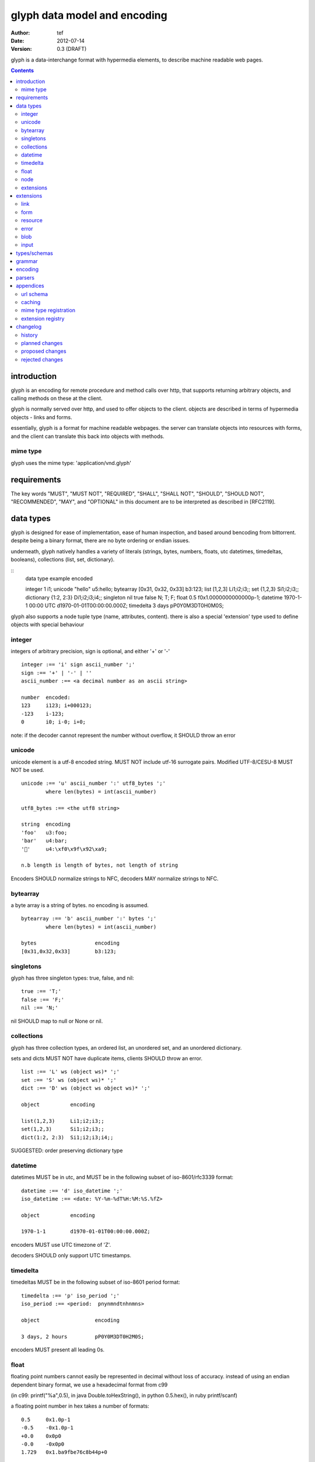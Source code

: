 ===============================
 glyph data model and encoding
===============================
:Author: tef
:Date: 2012-07-14
:Version: 0.3 (DRAFT)

glyph is a data-interchange format with hypermedia elements,
to describe machine readable web pages.

.. contents::


introduction
============

glyph is an encoding for remote procedure and method calls over
http, that supports returning arbitrary objects, and calling
methods on these at the client.

glyph is normally served over http, and used to offer
objects to the client. objects are described in terms
of hypermedia objects - links and forms. 

essentially, glyph is a format for machine readable webpages.
the server can translate objects into resources with forms,
and the client can translate this back into objects with methods.

mime type
---------

glyph uses the mime type: 'application/vnd.glyph'

requirements
============

The key words "MUST", "MUST NOT", "REQUIRED", "SHALL", "SHALL NOT",
"SHOULD", "SHOULD NOT", "RECOMMENDED", "MAY", and "OPTIONAL" in this
document are to be interpreted as described in [RFC2119].

data types
==========

glyph is designed for ease of implementation, ease of human inspection, and
based around bencoding from bittorrent. despite being a binary format, 
there are no byte ordering or endian issues.

underneath, glyph natively handles a variety of literals
(strings, bytes, numbers, floats, utc datetimes, timedeltas, booleans), 
collections (list, set, dictionary).


::
	data type	example			encoded

	integer		1			i1;
	unicode		"hello"			u5:hello;
	bytearray	[0x31, 0x32, 0x33]	b3:123;
	list		[1,2,3]			Li1;i2;i3;;
	set		{1,2,3}			Si1;i2;i3;;
	dictionary	{1:2, 2:3}		Di1;i2;i3;i4;;
	singleton	nil true false		N; T; F;
	float		0.5			f0x1.0000000000000p-1; 
	datetime	1970-1-1 00:00 UTC	d1970-01-01T00:00:00.000Z;
	timedelta	3 days			pP0Y0M3DT0H0M0S;

glyph also supports a node tuple type (name, attributes, content).
there is also a special 'extension' type used to define objects with special
behaviour


integer
-------

integers of arbitrary precision, sign is optional, and either '+' or '-'

::

	integer :== 'i' sign ascii_number ';'
	sign :== '+' | '-' | ''
	ascii_number :== <a decimal number as an ascii string>

	number	encoded:
	123	i123; i+000123;
	-123	i-123;
	0	i0; i-0; i+0;

note: if the decoder cannot represent the number without overflow, 
it SHOULD throw an error

unicode
-------

unicode element is a utf-8 encoded string. MUST NOT include
utf-16 surrogate pairs. Modified UTF-8/CESU-8 MUST NOT be used.

..
	(JSON, Java, I'm looking at *you*)

::

	unicode :== 'u' ascii_number ':' utf8_bytes ';'
		where len(bytes) = int(ascii_number)

	utf8_bytes :== <the utf8 string>

	string 	encoding
	'foo'	u3:foo;
	'bar'	u4:bar;
	'💩'	u4:\xf0\x9f\x92\xa9;

	n.b length is length of bytes, not length of string

Encoders SHOULD normalize strings to NFC, decoders MAY
normalize strings to NFC.


bytearray
---------

a byte array is a string of bytes. no encoding
is assumed.

::

	bytearray :== 'b' ascii_number ':' bytes ';'
		where len(bytes) = int(ascii_number)

	bytes			encoding
	[0x31,0x32,0x33]	b3:123;


singletons
----------

glyph has three singleton types: true, false, and nil::

	true :== 'T;'
	false :== 'F;'
	nil :== 'N;'

nil SHOULD map to null or None or nil.

collections
-----------

glyph has three collection types, an ordered list,
an unordered set, and an unordered dictionary.

sets and dicts MUST NOT have duplicate items,
clients SHOULD throw an error.

::

	list :== 'L' ws (object ws)* ';'
	set :== 'S' ws (object ws)* ';'
	dict :== 'D' ws (object ws object ws)* ';'

	object		encoding

	list(1,2,3)	Li1;i2;i3;;
	set(1,2,3)	Si1;i2;i3;;
	dict(1:2, 2:3)	Si1;i2;i3;i4;;

SUGGESTED: order preserving dictionary type

datetime
--------

datetimes MUST be in utc, and MUST be in the following subset of iso-8601/rfc3339 format::

	datetime :== 'd' iso_datetime ';'
	iso_datetime :== <date: %Y-%m-%dT%H:%M:%S.%fZ>

	object		encoding

	1970-1-1	d1970-01-01T00:00:00.000Z;

encoders MUST use UTC timezone of 'Z'.

decoders SHOULD only support UTC timestamps.

timedelta
---------

timedeltas MUST be in the following subset of iso-8601 period format::

	timedelta :== 'p' iso_period ';'
	iso_period :== <period:  pnynmndtnhnmns>

	object			encoding

	3 days, 2 hours		pP0Y0M3DT0H2M0S;

encoders MUST present all leading 0s.

float
-----

floating point numbers cannot easily be represented 
in decimal without loss of accuracy. instead of using an endian
dependent binary format, we use a hexadecimal format from c99

(in c99: printf("%a",0.5), in java Double.toHexString(), 
in python 0.5.hex(), in ruby printf/scanf)

a floating point number in hex takes a number of formats::

	0.5	0x1.0p-1
	-0.5 	-0x1.0p-1 
	+0.0	0x0p0
	-0.0	-0x0p0
	1.729	0x1.ba9fbe76c8b44p+0

first there is an optional sign, '+' or '-', then
the prefix '0x' indicates it is in hex.
finally, a hex number and its decimal exponent,
separated by a 'p'. the exponent can have a sign,
and is a decimal number::

	float :== 'f' hex_float ';'

	float	encoding
	0.5	f0x1.0p-1; 
	-0.5 	f-0x1.0p-1; 
	0.0	f0x0p0;

special values, nan and infinity are serialized as strings::

	float		encoding

	Infinity	finf; fInfinity; finfinity;
	-Infinity	f-inf; f-infinity; f-Infinity;
	NaN		fnan; fNaN;

decoders MUST ignore case.
encoders MUST use 'inf' or 'infinity', not 'infin', 'in', etc.


node
----

nodes are generic named containers for application use:
tuples of name, attributes and content objects.

name SHOULD be a unicode string, attributes SHOULD be a dictionary::

	node :== 'X' ws name_obj ws attr_obj ws content_obj ws ';'

	name_obj :== string | object
	attr_obj :== dictionary | object
	content_obj :== object

decoders MUST handle nodes with arbitrary objects for
name, attributes and content

decoders normally transform nodes into wrapper objects
where object attributes are matched to the content_obj
i.e forwarding node[blah] and node.blah to content_obj[blah]

nodes can be used to represent an xml dom node::

	xml			encoded
	<xml a=1>1</xml>	Xu3:xmlDu1:ai1;;


extensions
----------

extensions are name, attr, content tuples, used internally within glyph
to describe objects with special handling or meaning, rather than
application meaning.

name SHOULD be a unicode string, attributes SHOULD be a dictionary::

	extension :== 'H' ws name_obj ws attr_obj ws content_obj ws ';' 
	name_obj :== string | object
	attr_obj :== dictionary | object
	content_obj :== object

extensions are used to represent links, forms, resources, errors
and blobs within glyph.

decoders SHOULD handle unknown extensions as node types.

extensions
==========

the following extensions are defined within glyph

note: all names are unicode strings

link
----

a hyperlink with a method and url, optionally with an inlined response

- name 'link'
- attributes is a dictionary. MUST have the keys 'url', 'method'
- MAY have the key 'inline'
- content is an object, which is either nil or the inlined response

links map to functions with no arguments. if the key 'cache' is in the
attributes and the associated value is true, then the function MAY
return the associated content object, instead of making a request.


form
----

like a html form, with a url, method, expected form values.

- name 'form'
- attributes is a dictionary
  * MUST have the keys 'url', 'method' , 'values'
  * url and method are both unicode keys with unicode values.
  * values is a list of unicode names
- content is nil object

forms map to functions with arguments. when submitting a form, the arguments
are encoded as a list, in the order given in the 'values' attribute.

resource
--------

like a top level webpage. like in a node

- name 'resource'
- attributes is a dictionary,
  *  MAY have the keys 'url', 'name'
- content is a dict of string -> object
  * objects often forms

resources map to instances, where the content contains
forms mapping to the methods.

error
-----

errors provide a generic object for messages in response
to failed requests. servers MAY return them.

- name 'error'
- attributes is a dictionary with the keys 'logref', 'message'
- content SHOULD be a dict of string -> object, MAY be empty.

logref is a application specific reference for logging.
message is a unicode string


blob
----

blobs represent a typed bytestring. blobs can represent
inlined responses for data other than glyph objects.

- name 'blob'
- attributes is a dictionary,
  * MUST have the key 'content-type'
  * MAY have the key 'url'
- content is a bytearray

glyph servers can transform a response of a blob
into a http response with the given content-type and blob

glyph clients can return an response with an unknown encoding
as a blob

input
-----

PLACEHOLDER: for input form type


types/schemas
=============
	
form variables currently untyped. form has a values
attribute containing a list of string names

PROPOSED: some way to epress types on form inputs, default values

grammar
=======

::

	root :== ws object ws

	ws :== (space | tab | vtab | cr | lf)*

	object :== 
		  integer
		| unicode
		| bytearray
		| float
		| datetime
		| nil
		| true
		| false
		| list
		| set
		| dictionary
		| node
		| extension

	integer :== 'i' sign ascii_number ';'

	unicode :== 'u' ascii_number ':' utf8_bytes ';'
		where len(bytes) = int(ascii_number)

	bytearray :== 'b' ascii_number ':' bytes ';'
		where len(bytes) = int(ascii_number)

	true :== 'T;'
	false :== 'F;'
	nil :== 'N;'

	list :== 'L' ws (object ws)* ';'
	set :== 'S' ws (object ws)* ';'
	dict :== 'D' ws (object ws object ws)* ';'

	float :== 'f' hex_float ';'

	datetime :== 'd' iso_datetime ';'
	timedelta :== 'p' iso_period ';'



	node :== 'X' ws name_obj ws attr_obj ws content_obj ws ';'

	extension :== 'H' ws name_obj ws attr_obj ws content_obj ws ';' 
	

encoding
========

TODO: expand with notes on encoder specifics

building urls

handling resources, forms, links

handling extensions

parsers
=======

TODO

error handling
recovery

handling resources, forms, links


appendices
==========

url schema
----------

form urls are of the form /ObjectName/method?<glyph instance data>

note: ? breaks squid default config for caching.

caching
-------


mime type registration
----------------------


extension registry
------------------


changelog
=========

history
-------

glyph started out as a simple encoding for rpc over http,
before embracing hypermedia.

- unversioned

	started with bencode with a 's' prefix on strings
	json didn't support binary data without mangling
	didn't support utf-8 without mangling 

- booleans, datetimes, nil added

	creature comforts

- forms, links, embeds added

  	hypermedia is neat

- use b for byte array instead of s

	less confusing

- remove bencode ordering constraint on dictionaries

	as there isn't the same dict keys must be string restrictions


- changed terminators/separators to '\n'

	idea for using 'readline' in decoders, but made things ugly

- sets added
	
	creature comforts

- used utf-8 strings everywhere instead of bytestrings

	python made it easy not to care about using unicode.


- resources added

	instead of using nodes to represent resources
	use extension type

- v0.1 

	encoding spec started in lieu of implementation based
	specification. declare current impl 0.1

- blob, error types added
	
	blob can be used to encapsulate mime data.
	errors as a generic template for error messages.

- v0.2

- separator changed to ':' ,changed terminator to ';' 

	new lines make for ugly query strings, 
	and no semantic whitespace means easier pretty printing 

- unicode normalization as a recommendation

	perhaps should be mandatory.

- remove whitespace between prefix ... ;
	
	allowing whitespace inside objects is confusing
	for non container types.

- add redundant terminators
	
	put a ';' at the end of strings, bytearrays
	put a 'E' at the end of nodes, extensions
	consistency and ease for human inspection of data

- v0.3

- made utc mandatory rather than recommendation

- encoding consolidation
	use ; as terminator everywhere
	TFN -> T;F;N;

- add timedelta/period type:
	p<iso period format>;
	problems: timedeltas are sometimes int millis or float days or specific object

- unify link and embed extension
	add 'cached':True as attribute
	means content can be returned in lieu of fetching

planned changes
---------------

- 0.4

- 0.5 grammar/encoding frozen - no more literals, collections added

- 0.6 schema/form inputs type

- 0.8 caching options defined
- 0.9 all extension type parameters defined
- 1.0 final

proposed changes
----------------


- caching information inside of resources	

	resources/embeds CAN contain control headers, freshness information
        specify key names as being optional
	expires? cache-control? etag

- schema/type information for forms (aka values)

	formargs is a list of string names | input elements
	input elements have a name, type, optional default value


rejected changes
----------------

- datetime with utc offset
	allow +hh/+hhmm/+hh:mm offsets instead of 'Z'
	maybe allow string timestamps
	need non utc usecases

- node/ext becomes name, attrs, content* ?
	i.e allow a number of objects as the 'content'
	effort
  

- datetime with string timezone
 	awkward, unstandardized. can use node type instead
	or an extension

- order preserving dictionary type
	use a list of lists

	hard to represent in many languages (but python, java, ruby have this)
	and hard to represent uniformly across languages

- restrictions on what goes in dictionaries, sets
	should use immutable collections? tuples?
	maybe a recommendation, but not a standard?


